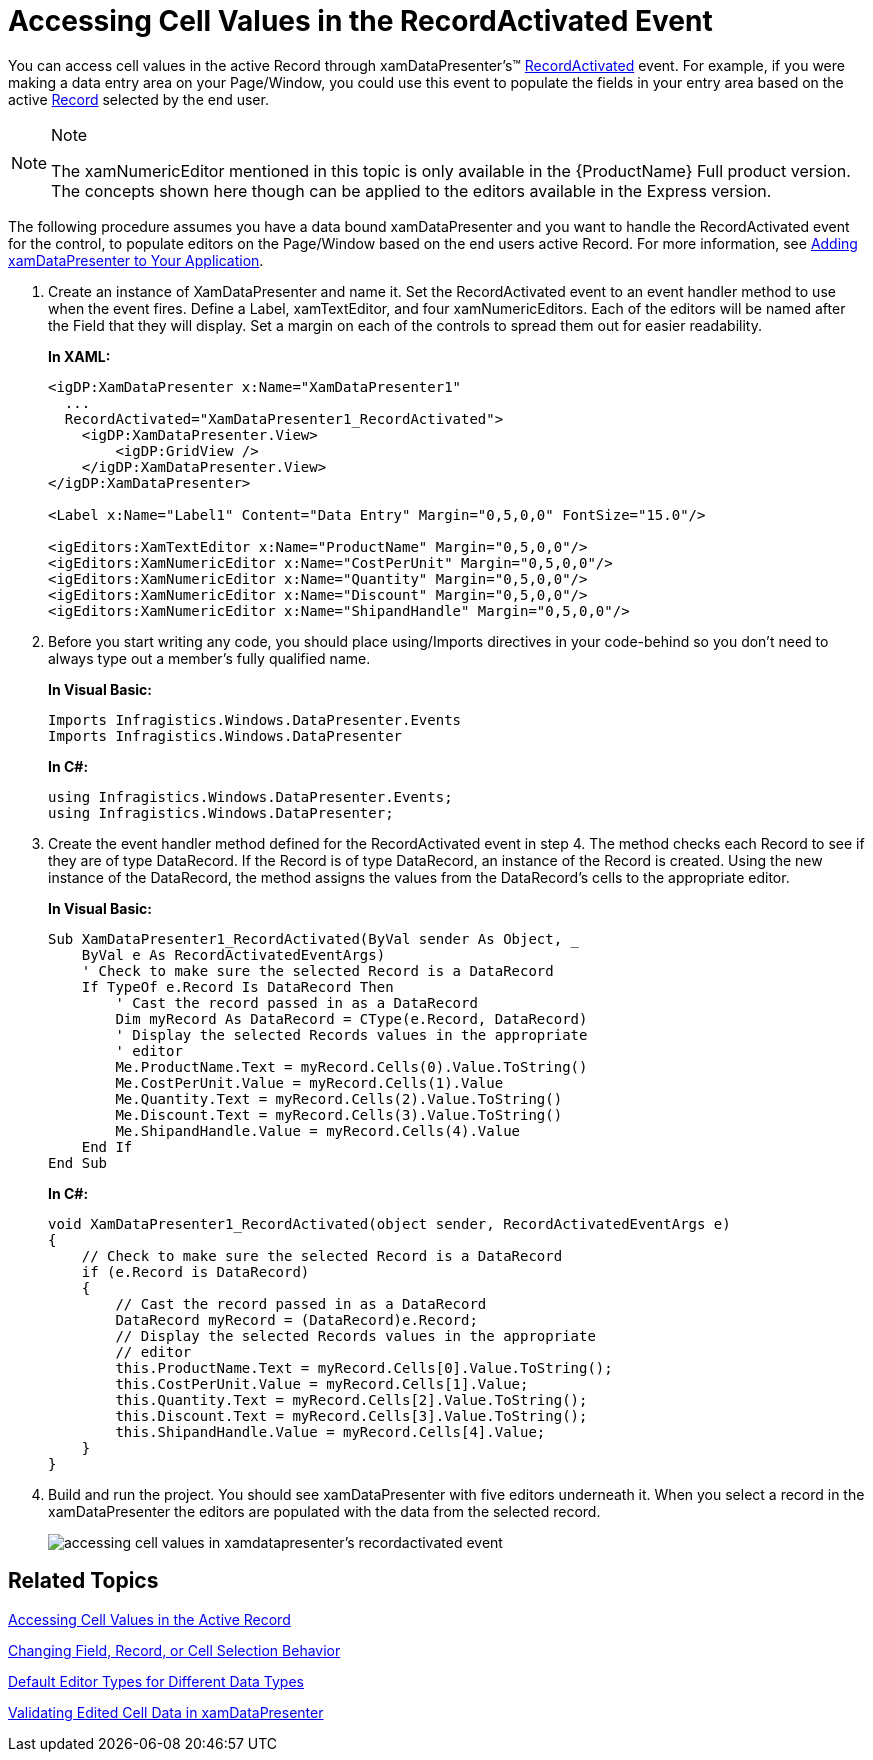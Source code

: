 ﻿////
|metadata|
{
    "name": "xamdatapresenter-accessing-cell-values-in-the-recordactivated-event",
    "controlName": ["xamDataPresenter"],
    "tags": [],
    "guid": "{6C6A75F4-AAF6-456F-84ED-402B1FAB692C}","buildFlags": [],
    "createdOn": "2012-01-30T19:39:53.0719675Z"
}
|metadata|
////

= Accessing Cell Values in the RecordActivated Event

You can access cell values in the active Record through xamDataPresenter's™ link:{ApiPlatform}datapresenter{ApiVersion}~infragistics.windows.datapresenter.datapresenterbase~recordactivated_ev.html[RecordActivated] event. For example, if you were making a data entry area on your Page/Window, you could use this event to populate the fields in your entry area based on the active link:{ApiPlatform}datapresenter{ApiVersion}~infragistics.windows.datapresenter.record.html[Record] selected by the end user.

.Note
[NOTE]
====
The xamNumericEditor mentioned in this topic is only available in the {ProductName} Full product version. The concepts shown here though can be applied to the editors available in the Express version.
====

The following procedure assumes you have a data bound xamDataPresenter and you want to handle the RecordActivated event for the control, to populate editors on the Page/Window based on the end users active Record. For more information, see link:xamdatapresenter-getting-started-with-xamdatapresenter.html[Adding xamDataPresenter to Your Application].

[start=1]
. Create an instance of XamDataPresenter and name it. Set the RecordActivated event to an event handler method to use when the event fires. Define a Label, xamTextEditor, and four xamNumericEditors. Each of the editors will be named after the Field that they will display. Set a margin on each of the controls to spread them out for easier readability.
+
*In XAML:*
+
[source,xaml]
----
<igDP:XamDataPresenter x:Name="XamDataPresenter1" 
  ...
  RecordActivated="XamDataPresenter1_RecordActivated">
    <igDP:XamDataPresenter.View>
        <igDP:GridView />
    </igDP:XamDataPresenter.View>
</igDP:XamDataPresenter>

<Label x:Name="Label1" Content="Data Entry" Margin="0,5,0,0" FontSize="15.0"/>

<igEditors:XamTextEditor x:Name="ProductName" Margin="0,5,0,0"/>
<igEditors:XamNumericEditor x:Name="CostPerUnit" Margin="0,5,0,0"/>
<igEditors:XamNumericEditor x:Name="Quantity" Margin="0,5,0,0"/>
<igEditors:XamNumericEditor x:Name="Discount" Margin="0,5,0,0"/>
<igEditors:XamNumericEditor x:Name="ShipandHandle" Margin="0,5,0,0"/>
----

[start=2]
. Before you start writing any code, you should place using/Imports directives in your code-behind so you don't need to always type out a member's fully qualified name.
+
*In Visual Basic:*
+
[source,vb]
----
Imports Infragistics.Windows.DataPresenter.Events
Imports Infragistics.Windows.DataPresenter
----
+
*In C#:*
+
[source,csharp]
----
using Infragistics.Windows.DataPresenter.Events;
using Infragistics.Windows.DataPresenter;
----

[start=3]
. Create the event handler method defined for the RecordActivated event in step 4. The method checks each Record to see if they are of type DataRecord. If the Record is of type DataRecord, an instance of the Record is created. Using the new instance of the DataRecord, the method assigns the values from the DataRecord's cells to the appropriate editor.
+
*In Visual Basic:*
+
[source,vb]
----
Sub XamDataPresenter1_RecordActivated(ByVal sender As Object, _
    ByVal e As RecordActivatedEventArgs)
    ' Check to make sure the selected Record is a DataRecord
    If TypeOf e.Record Is DataRecord Then
        ' Cast the record passed in as a DataRecord
        Dim myRecord As DataRecord = CType(e.Record, DataRecord)
        ' Display the selected Records values in the appropriate 
        ' editor
        Me.ProductName.Text = myRecord.Cells(0).Value.ToString()
        Me.CostPerUnit.Value = myRecord.Cells(1).Value
        Me.Quantity.Text = myRecord.Cells(2).Value.ToString()
        Me.Discount.Text = myRecord.Cells(3).Value.ToString()
        Me.ShipandHandle.Value = myRecord.Cells(4).Value
    End If
End Sub
----
+
*In C#:*
+
[source,csharp]
----
void XamDataPresenter1_RecordActivated(object sender, RecordActivatedEventArgs e)
{
    // Check to make sure the selected Record is a DataRecord
    if (e.Record is DataRecord)
    {
        // Cast the record passed in as a DataRecord
        DataRecord myRecord = (DataRecord)e.Record;
        // Display the selected Records values in the appropriate 
        // editor
        this.ProductName.Text = myRecord.Cells[0].Value.ToString();
        this.CostPerUnit.Value = myRecord.Cells[1].Value;
        this.Quantity.Text = myRecord.Cells[2].Value.ToString();
        this.Discount.Text = myRecord.Cells[3].Value.ToString();
        this.ShipandHandle.Value = myRecord.Cells[4].Value;
    }
}
----

[start=4]
. Build and run the project. You should see xamDataPresenter with five editors underneath it. When you select a record in the xamDataPresenter the editors are populated with the data from the selected record.
+
image::images/xamDataGrid_Accessing_Cell_Values_in_xamDataGrids_RecordActivated_Event_01.png[accessing cell values in xamdatapresenter's recordactivated event]

== Related Topics

link:xamdatapresenter-accessing-cell-values-in-the-active-record.html[Accessing Cell Values in the Active Record]

link:xamdata-changing-field-record-cell-selection-behavior.html[Changing Field, Record, or Cell Selection Behavior]

link:xamdata-default-editor-types-for-different-data-types.html[Default Editor Types for Different Data Types]

link:xamdatapresenter-validating-edited-cell-data-in-xamdatapresenter.html[Validating Edited Cell Data in xamDataPresenter]